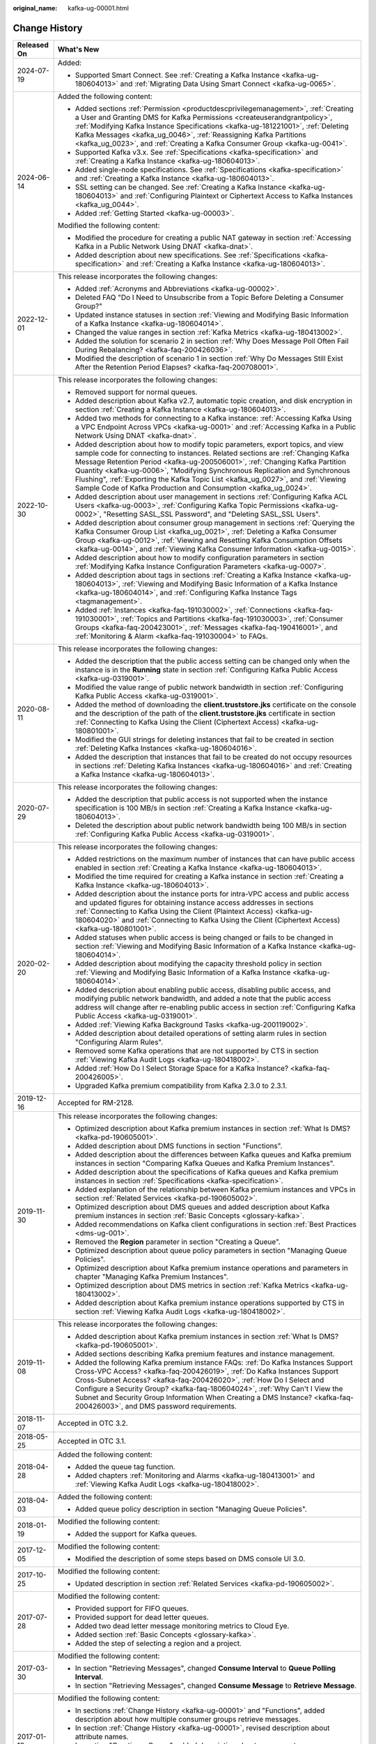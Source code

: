 :original_name: kafka-ug-00001.html

.. _kafka-ug-00001:

Change History
==============

+-----------------------------------+------------------------------------------------------------------------------------------------------------------------------------------------------------------------------------------------------------------------------------------------------------------------------------------------------------------------------------------------------------------------------------------------------------------------------------------------------------------------------------------+
| Released On                       | What's New                                                                                                                                                                                                                                                                                                                                                                                                                                                                               |
+===================================+==========================================================================================================================================================================================================================================================================================================================================================================================================================================================================================+
| 2024-07-19                        | Added:                                                                                                                                                                                                                                                                                                                                                                                                                                                                                   |
|                                   |                                                                                                                                                                                                                                                                                                                                                                                                                                                                                          |
|                                   | -  Supported Smart Connect. See :ref:`Creating a Kafka Instance <kafka-ug-180604013>` and :ref:`Migrating Data Using Smart Connect <kafka-ug-0065>`.                                                                                                                                                                                                                                                                                                                                     |
+-----------------------------------+------------------------------------------------------------------------------------------------------------------------------------------------------------------------------------------------------------------------------------------------------------------------------------------------------------------------------------------------------------------------------------------------------------------------------------------------------------------------------------------+
| 2024-06-14                        | Added the following content:                                                                                                                                                                                                                                                                                                                                                                                                                                                             |
|                                   |                                                                                                                                                                                                                                                                                                                                                                                                                                                                                          |
|                                   | -  Added sections :ref:`Permission <productdescprivilegemanagement>`, :ref:`Creating a User and Granting DMS for Kafka Permissions <createuserandgrantpolicy>`, :ref:`Modifying Kafka Instance Specifications <kafka-ug-181221001>`, :ref:`Deleting Kafka Messages <kafka_ug_0046>`, :ref:`Reassigning Kafka Partitions <kafka_ug_0023>`, and :ref:`Creating a Kafka Consumer Group <kafka-ug-0041>`.                                                                                    |
|                                   | -  Supported Kafka v3.x. See :ref:`Specifications <kafka-specification>` and :ref:`Creating a Kafka Instance <kafka-ug-180604013>`.                                                                                                                                                                                                                                                                                                                                                      |
|                                   | -  Added single-node specifications. See :ref:`Specifications <kafka-specification>` and :ref:`Creating a Kafka Instance <kafka-ug-180604013>`.                                                                                                                                                                                                                                                                                                                                          |
|                                   | -  SSL setting can be changed. See :ref:`Creating a Kafka Instance <kafka-ug-180604013>` and :ref:`Configuring Plaintext or Ciphertext Access to Kafka Instances <kafka_ug_0044>`.                                                                                                                                                                                                                                                                                                       |
|                                   | -  Added :ref:`Getting Started <kafka-ug-00003>`.                                                                                                                                                                                                                                                                                                                                                                                                                                        |
|                                   |                                                                                                                                                                                                                                                                                                                                                                                                                                                                                          |
|                                   | Modified the following content:                                                                                                                                                                                                                                                                                                                                                                                                                                                          |
|                                   |                                                                                                                                                                                                                                                                                                                                                                                                                                                                                          |
|                                   | -  Modified the procedure for creating a public NAT gateway in section :ref:`Accessing Kafka in a Public Network Using DNAT <kafka-dnat>`.                                                                                                                                                                                                                                                                                                                                               |
|                                   | -  Added description about new specifications. See :ref:`Specifications <kafka-specification>` and :ref:`Creating a Kafka Instance <kafka-ug-180604013>`.                                                                                                                                                                                                                                                                                                                                |
+-----------------------------------+------------------------------------------------------------------------------------------------------------------------------------------------------------------------------------------------------------------------------------------------------------------------------------------------------------------------------------------------------------------------------------------------------------------------------------------------------------------------------------------+
| 2022-12-01                        | This release incorporates the following changes:                                                                                                                                                                                                                                                                                                                                                                                                                                         |
|                                   |                                                                                                                                                                                                                                                                                                                                                                                                                                                                                          |
|                                   | -  Added :ref:`Acronyms and Abbreviations <kafka-ug-00002>`.                                                                                                                                                                                                                                                                                                                                                                                                                             |
|                                   | -  Deleted FAQ "Do I Need to Unsubscribe from a Topic Before Deleting a Consumer Group?"                                                                                                                                                                                                                                                                                                                                                                                                 |
|                                   | -  Updated instance statuses in section :ref:`Viewing and Modifying Basic Information of a Kafka Instance <kafka-ug-180604014>`.                                                                                                                                                                                                                                                                                                                                                         |
|                                   | -  Changed the value ranges in section :ref:`Kafka Metrics <kafka-ug-180413002>`.                                                                                                                                                                                                                                                                                                                                                                                                        |
|                                   | -  Added the solution for scenario 2 in section :ref:`Why Does Message Poll Often Fail During Rebalancing? <kafka-faq-200426036>`.                                                                                                                                                                                                                                                                                                                                                       |
|                                   | -  Modified the description of scenario 1 in section :ref:`Why Do Messages Still Exist After the Retention Period Elapses? <kafka-faq-200708001>`.                                                                                                                                                                                                                                                                                                                                       |
+-----------------------------------+------------------------------------------------------------------------------------------------------------------------------------------------------------------------------------------------------------------------------------------------------------------------------------------------------------------------------------------------------------------------------------------------------------------------------------------------------------------------------------------+
| 2022-10-30                        | This release incorporates the following changes:                                                                                                                                                                                                                                                                                                                                                                                                                                         |
|                                   |                                                                                                                                                                                                                                                                                                                                                                                                                                                                                          |
|                                   | -  Removed support for normal queues.                                                                                                                                                                                                                                                                                                                                                                                                                                                    |
|                                   | -  Added description about Kafka v2.7, automatic topic creation, and disk encryption in section :ref:`Creating a Kafka Instance <kafka-ug-180604013>`.                                                                                                                                                                                                                                                                                                                                   |
|                                   | -  Added two methods for connecting to a Kafka instance: :ref:`Accessing Kafka Using a VPC Endpoint Across VPCs <kafka-ug-0001>` and :ref:`Accessing Kafka in a Public Network Using DNAT <kafka-dnat>`.                                                                                                                                                                                                                                                                                 |
|                                   | -  Added description about how to modify topic parameters, export topics, and view sample code for connecting to instances. Related sections are :ref:`Changing Kafka Message Retention Period <kafka-ug-200506001>`, :ref:`Changing Kafka Partition Quantity <kafka-ug-0006>`, "Modifying Synchronous Replication and Synchronous Flushing", :ref:`Exporting the Kafka Topic List <kafka_ug_0027>`, and :ref:`Viewing Sample Code of Kafka Production and Consumption <kafka_ug_0024>`. |
|                                   | -  Added description about user management in sections :ref:`Configuring Kafka ACL Users <kafka-ug-0003>`, :ref:`Configuring Kafka Topic Permissions <kafka-ug-0002>`, "Resetting SASL_SSL Password", and "Deleting SASL_SSL Users".                                                                                                                                                                                                                                                     |
|                                   | -  Added description about consumer group management in sections :ref:`Querying the Kafka Consumer Group List <kafka_ug_0021>`, :ref:`Deleting a Kafka Consumer Group <kafka-ug-0012>`, :ref:`Viewing and Resetting Kafka Consumption Offsets <kafka-ug-0014>`, and :ref:`Viewing Kafka Consumer Information <kafka-ug-0015>`.                                                                                                                                                           |
|                                   | -  Added description about how to modify configuration parameters in section :ref:`Modifying Kafka Instance Configuration Parameters <kafka-ug-0007>`.                                                                                                                                                                                                                                                                                                                                   |
|                                   | -  Added description about tags in sections :ref:`Creating a Kafka Instance <kafka-ug-180604013>`, :ref:`Viewing and Modifying Basic Information of a Kafka Instance <kafka-ug-180604014>`, and :ref:`Configuring Kafka Instance Tags <tagmanagement>`.                                                                                                                                                                                                                                  |
|                                   | -  Added :ref:`Instances <kafka-faq-191030002>`, :ref:`Connections <kafka-faq-191030001>`, :ref:`Topics and Partitions <kafka-faq-191030003>`, :ref:`Consumer Groups <kafka-faq-200423001>`, :ref:`Messages <kafka-faq-190416001>`, and :ref:`Monitoring & Alarm <kafka-faq-191030004>` to FAQs.                                                                                                                                                                                         |
+-----------------------------------+------------------------------------------------------------------------------------------------------------------------------------------------------------------------------------------------------------------------------------------------------------------------------------------------------------------------------------------------------------------------------------------------------------------------------------------------------------------------------------------+
| 2020-08-11                        | This release incorporates the following changes:                                                                                                                                                                                                                                                                                                                                                                                                                                         |
|                                   |                                                                                                                                                                                                                                                                                                                                                                                                                                                                                          |
|                                   | -  Added the description that the public access setting can be changed only when the instance is in the **Running** state in section :ref:`Configuring Kafka Public Access <kafka-ug-0319001>`.                                                                                                                                                                                                                                                                                          |
|                                   | -  Modified the value range of public network bandwidth in section :ref:`Configuring Kafka Public Access <kafka-ug-0319001>`.                                                                                                                                                                                                                                                                                                                                                            |
|                                   | -  Added the method of downloading the **client.truststore.jks** certificate on the console and the description of the path of the **client.truststore.jks** certificate in section :ref:`Connecting to Kafka Using the Client (Ciphertext Access) <kafka-ug-180801001>`.                                                                                                                                                                                                                |
|                                   | -  Modified the GUI strings for deleting instances that fail to be created in section :ref:`Deleting Kafka Instances <kafka-ug-180604016>`.                                                                                                                                                                                                                                                                                                                                              |
|                                   | -  Added the description that instances that fail to be created do not occupy resources in sections :ref:`Deleting Kafka Instances <kafka-ug-180604016>` and :ref:`Creating a Kafka Instance <kafka-ug-180604013>`.                                                                                                                                                                                                                                                                      |
+-----------------------------------+------------------------------------------------------------------------------------------------------------------------------------------------------------------------------------------------------------------------------------------------------------------------------------------------------------------------------------------------------------------------------------------------------------------------------------------------------------------------------------------+
| 2020-07-29                        | This release incorporates the following changes:                                                                                                                                                                                                                                                                                                                                                                                                                                         |
|                                   |                                                                                                                                                                                                                                                                                                                                                                                                                                                                                          |
|                                   | -  Added the description that public access is not supported when the instance specification is 100 MB/s in section :ref:`Creating a Kafka Instance <kafka-ug-180604013>`.                                                                                                                                                                                                                                                                                                               |
|                                   | -  Deleted the description about public network bandwidth being 100 MB/s in section :ref:`Configuring Kafka Public Access <kafka-ug-0319001>`.                                                                                                                                                                                                                                                                                                                                           |
+-----------------------------------+------------------------------------------------------------------------------------------------------------------------------------------------------------------------------------------------------------------------------------------------------------------------------------------------------------------------------------------------------------------------------------------------------------------------------------------------------------------------------------------+
| 2020-02-20                        | This release incorporates the following changes:                                                                                                                                                                                                                                                                                                                                                                                                                                         |
|                                   |                                                                                                                                                                                                                                                                                                                                                                                                                                                                                          |
|                                   | -  Added restrictions on the maximum number of instances that can have public access enabled in section :ref:`Creating a Kafka Instance <kafka-ug-180604013>`.                                                                                                                                                                                                                                                                                                                           |
|                                   | -  Modified the time required for creating a Kafka instance in section :ref:`Creating a Kafka Instance <kafka-ug-180604013>`.                                                                                                                                                                                                                                                                                                                                                            |
|                                   | -  Added description about the instance ports for intra-VPC access and public access and updated figures for obtaining instance access addresses in sections :ref:`Connecting to Kafka Using the Client (Plaintext Access) <kafka-ug-180604020>` and :ref:`Connecting to Kafka Using the Client (Ciphertext Access) <kafka-ug-180801001>`.                                                                                                                                               |
|                                   | -  Added statuses when public access is being changed or fails to be changed in section :ref:`Viewing and Modifying Basic Information of a Kafka Instance <kafka-ug-180604014>`.                                                                                                                                                                                                                                                                                                         |
|                                   | -  Added description about modifying the capacity threshold policy in section :ref:`Viewing and Modifying Basic Information of a Kafka Instance <kafka-ug-180604014>`.                                                                                                                                                                                                                                                                                                                   |
|                                   | -  Added description about enabling public access, disabling public access, and modifying public network bandwidth, and added a note that the public access address will change after re-enabling public access in section :ref:`Configuring Kafka Public Access <kafka-ug-0319001>`.                                                                                                                                                                                                    |
|                                   | -  Added :ref:`Viewing Kafka Background Tasks <kafka-ug-200119002>`.                                                                                                                                                                                                                                                                                                                                                                                                                     |
|                                   | -  Added description about detailed operations of setting alarm rules in section "Configuring Alarm Rules".                                                                                                                                                                                                                                                                                                                                                                              |
|                                   | -  Removed some Kafka operations that are not supported by CTS in section :ref:`Viewing Kafka Audit Logs <kafka-ug-180418002>`.                                                                                                                                                                                                                                                                                                                                                          |
|                                   | -  Added :ref:`How Do I Select Storage Space for a Kafka Instance? <kafka-faq-200426005>`.                                                                                                                                                                                                                                                                                                                                                                                               |
|                                   | -  Upgraded Kafka premium compatibility from Kafka 2.3.0 to 2.3.1.                                                                                                                                                                                                                                                                                                                                                                                                                       |
+-----------------------------------+------------------------------------------------------------------------------------------------------------------------------------------------------------------------------------------------------------------------------------------------------------------------------------------------------------------------------------------------------------------------------------------------------------------------------------------------------------------------------------------+
| 2019-12-16                        | Accepted for RM-2128.                                                                                                                                                                                                                                                                                                                                                                                                                                                                    |
+-----------------------------------+------------------------------------------------------------------------------------------------------------------------------------------------------------------------------------------------------------------------------------------------------------------------------------------------------------------------------------------------------------------------------------------------------------------------------------------------------------------------------------------+
| 2019-11-30                        | This release incorporates the following changes:                                                                                                                                                                                                                                                                                                                                                                                                                                         |
|                                   |                                                                                                                                                                                                                                                                                                                                                                                                                                                                                          |
|                                   | -  Optimized description about Kafka premium instances in section :ref:`What Is DMS? <kafka-pd-190605001>`.                                                                                                                                                                                                                                                                                                                                                                              |
|                                   | -  Added description about DMS functions in section "Functions".                                                                                                                                                                                                                                                                                                                                                                                                                         |
|                                   | -  Added description about the differences between Kafka queues and Kafka premium instances in section "Comparing Kafka Queues and Kafka Premium Instances".                                                                                                                                                                                                                                                                                                                             |
|                                   | -  Added description about the specifications of Kafka queues and Kafka premium instances in section :ref:`Specifications <kafka-specification>`.                                                                                                                                                                                                                                                                                                                                        |
|                                   | -  Added explanation of the relationship between Kafka premium instances and VPCs in section :ref:`Related Services <kafka-pd-190605002>`.                                                                                                                                                                                                                                                                                                                                               |
|                                   | -  Optimized description about DMS queues and added description about Kafka premium instances in section :ref:`Basic Concepts <glossary-kafka>`.                                                                                                                                                                                                                                                                                                                                         |
|                                   | -  Added recommendations on Kafka client configurations in section :ref:`Best Practices <dms-ug-001>`.                                                                                                                                                                                                                                                                                                                                                                                   |
|                                   | -  Removed the **Region** parameter in section "Creating a Queue".                                                                                                                                                                                                                                                                                                                                                                                                                       |
|                                   | -  Optimized description about queue policy parameters in section "Managing Queue Policies".                                                                                                                                                                                                                                                                                                                                                                                             |
|                                   | -  Optimized description about Kafka premium instance operations and parameters in chapter "Managing Kafka Premium Instances".                                                                                                                                                                                                                                                                                                                                                           |
|                                   | -  Optimized description about DMS metrics in section :ref:`Kafka Metrics <kafka-ug-180413002>`.                                                                                                                                                                                                                                                                                                                                                                                         |
|                                   | -  Added description about Kafka premium instance operations supported by CTS in section :ref:`Viewing Kafka Audit Logs <kafka-ug-180418002>`.                                                                                                                                                                                                                                                                                                                                           |
+-----------------------------------+------------------------------------------------------------------------------------------------------------------------------------------------------------------------------------------------------------------------------------------------------------------------------------------------------------------------------------------------------------------------------------------------------------------------------------------------------------------------------------------+
| 2019-11-08                        | This release incorporates the following changes:                                                                                                                                                                                                                                                                                                                                                                                                                                         |
|                                   |                                                                                                                                                                                                                                                                                                                                                                                                                                                                                          |
|                                   | -  Added description about Kafka premium instances in section :ref:`What Is DMS? <kafka-pd-190605001>`.                                                                                                                                                                                                                                                                                                                                                                                  |
|                                   | -  Added sections describing Kafka premium features and instance management.                                                                                                                                                                                                                                                                                                                                                                                                             |
|                                   | -  Added the following Kafka premium instance FAQs: :ref:`Do Kafka Instances Support Cross-VPC Access? <kafka-faq-200426019>`, :ref:`Do Kafka Instances Support Cross-Subnet Access? <kafka-faq-200426020>`, :ref:`How Do I Select and Configure a Security Group? <kafka-faq-180604024>`, :ref:`Why Can't I View the Subnet and Security Group Information When Creating a DMS Instance? <kafka-faq-200426003>`, and DMS password requirements.                                         |
+-----------------------------------+------------------------------------------------------------------------------------------------------------------------------------------------------------------------------------------------------------------------------------------------------------------------------------------------------------------------------------------------------------------------------------------------------------------------------------------------------------------------------------------+
| 2018-11-07                        | Accepted in OTC 3.2.                                                                                                                                                                                                                                                                                                                                                                                                                                                                     |
+-----------------------------------+------------------------------------------------------------------------------------------------------------------------------------------------------------------------------------------------------------------------------------------------------------------------------------------------------------------------------------------------------------------------------------------------------------------------------------------------------------------------------------------+
| 2018-05-25                        | Accepted in OTC 3.1.                                                                                                                                                                                                                                                                                                                                                                                                                                                                     |
+-----------------------------------+------------------------------------------------------------------------------------------------------------------------------------------------------------------------------------------------------------------------------------------------------------------------------------------------------------------------------------------------------------------------------------------------------------------------------------------------------------------------------------------+
| 2018-04-28                        | Added the following content:                                                                                                                                                                                                                                                                                                                                                                                                                                                             |
|                                   |                                                                                                                                                                                                                                                                                                                                                                                                                                                                                          |
|                                   | -  Added the queue tag function.                                                                                                                                                                                                                                                                                                                                                                                                                                                         |
|                                   | -  Added chapters :ref:`Monitoring and Alarms <kafka-ug-180413001>` and :ref:`Viewing Kafka Audit Logs <kafka-ug-180418002>`.                                                                                                                                                                                                                                                                                                                                                            |
+-----------------------------------+------------------------------------------------------------------------------------------------------------------------------------------------------------------------------------------------------------------------------------------------------------------------------------------------------------------------------------------------------------------------------------------------------------------------------------------------------------------------------------------+
| 2018-04-03                        | Added the following content:                                                                                                                                                                                                                                                                                                                                                                                                                                                             |
|                                   |                                                                                                                                                                                                                                                                                                                                                                                                                                                                                          |
|                                   | -  Added queue policy description in section "Managing Queue Policies".                                                                                                                                                                                                                                                                                                                                                                                                                  |
+-----------------------------------+------------------------------------------------------------------------------------------------------------------------------------------------------------------------------------------------------------------------------------------------------------------------------------------------------------------------------------------------------------------------------------------------------------------------------------------------------------------------------------------+
| 2018-01-19                        | Modified the following content:                                                                                                                                                                                                                                                                                                                                                                                                                                                          |
|                                   |                                                                                                                                                                                                                                                                                                                                                                                                                                                                                          |
|                                   | -  Added the support for Kafka queues.                                                                                                                                                                                                                                                                                                                                                                                                                                                   |
+-----------------------------------+------------------------------------------------------------------------------------------------------------------------------------------------------------------------------------------------------------------------------------------------------------------------------------------------------------------------------------------------------------------------------------------------------------------------------------------------------------------------------------------+
| 2017-12-05                        | Modified the following content:                                                                                                                                                                                                                                                                                                                                                                                                                                                          |
|                                   |                                                                                                                                                                                                                                                                                                                                                                                                                                                                                          |
|                                   | -  Modified the description of some steps based on DMS console UI 3.0.                                                                                                                                                                                                                                                                                                                                                                                                                   |
+-----------------------------------+------------------------------------------------------------------------------------------------------------------------------------------------------------------------------------------------------------------------------------------------------------------------------------------------------------------------------------------------------------------------------------------------------------------------------------------------------------------------------------------+
| 2017-10-25                        | Modified the following content:                                                                                                                                                                                                                                                                                                                                                                                                                                                          |
|                                   |                                                                                                                                                                                                                                                                                                                                                                                                                                                                                          |
|                                   | -  Updated description in section :ref:`Related Services <kafka-pd-190605002>`.                                                                                                                                                                                                                                                                                                                                                                                                          |
+-----------------------------------+------------------------------------------------------------------------------------------------------------------------------------------------------------------------------------------------------------------------------------------------------------------------------------------------------------------------------------------------------------------------------------------------------------------------------------------------------------------------------------------+
| 2017-07-28                        | Modified the following content:                                                                                                                                                                                                                                                                                                                                                                                                                                                          |
|                                   |                                                                                                                                                                                                                                                                                                                                                                                                                                                                                          |
|                                   | -  Provided support for FIFO queues.                                                                                                                                                                                                                                                                                                                                                                                                                                                     |
|                                   | -  Provided support for dead letter queues.                                                                                                                                                                                                                                                                                                                                                                                                                                              |
|                                   | -  Added two dead letter message monitoring metrics to Cloud Eye.                                                                                                                                                                                                                                                                                                                                                                                                                        |
|                                   | -  Added section :ref:`Basic Concepts <glossary-kafka>`.                                                                                                                                                                                                                                                                                                                                                                                                                                 |
|                                   | -  Added the step of selecting a region and a project.                                                                                                                                                                                                                                                                                                                                                                                                                                   |
+-----------------------------------+------------------------------------------------------------------------------------------------------------------------------------------------------------------------------------------------------------------------------------------------------------------------------------------------------------------------------------------------------------------------------------------------------------------------------------------------------------------------------------------+
| 2017-03-30                        | Modified the following content:                                                                                                                                                                                                                                                                                                                                                                                                                                                          |
|                                   |                                                                                                                                                                                                                                                                                                                                                                                                                                                                                          |
|                                   | -  In section "Retrieving Messages", changed **Consume Interval** to **Queue Polling Interval**.                                                                                                                                                                                                                                                                                                                                                                                         |
|                                   | -  In section "Retrieving Messages", changed **Consume Message** to **Retrieve Message**.                                                                                                                                                                                                                                                                                                                                                                                                |
+-----------------------------------+------------------------------------------------------------------------------------------------------------------------------------------------------------------------------------------------------------------------------------------------------------------------------------------------------------------------------------------------------------------------------------------------------------------------------------------------------------------------------------------+
| 2017-01-19                        | Modified the following content:                                                                                                                                                                                                                                                                                                                                                                                                                                                          |
|                                   |                                                                                                                                                                                                                                                                                                                                                                                                                                                                                          |
|                                   | -  In sections :ref:`Change History <kafka-ug-00001>` and "Functions", added description about how multiple consumer groups retrieve messages.                                                                                                                                                                                                                                                                                                                                           |
|                                   | -  In section :ref:`Change History <kafka-ug-00001>`, revised description about attribute names.                                                                                                                                                                                                                                                                                                                                                                                         |
|                                   | -  In section "Creating a Queue", added description about queue quota.                                                                                                                                                                                                                                                                                                                                                                                                                   |
|                                   | -  In section :ref:`Change History <kafka-ug-00001>`, added description about attribute names.                                                                                                                                                                                                                                                                                                                                                                                           |
|                                   | -  In section "Retrieving Messages", changed **Message Count** to **Max. Message Count**.                                                                                                                                                                                                                                                                                                                                                                                                |
|                                   |                                                                                                                                                                                                                                                                                                                                                                                                                                                                                          |
|                                   | -  In section "Retrieving Messages", revised description about message retrieval.                                                                                                                                                                                                                                                                                                                                                                                                        |
+-----------------------------------+------------------------------------------------------------------------------------------------------------------------------------------------------------------------------------------------------------------------------------------------------------------------------------------------------------------------------------------------------------------------------------------------------------------------------------------------------------------------------------------+
| 2017-01-13                        | Modified the following content:                                                                                                                                                                                                                                                                                                                                                                                                                                                          |
|                                   |                                                                                                                                                                                                                                                                                                                                                                                                                                                                                          |
|                                   | -  In section :ref:`Change History <kafka-ug-00001>`, revised description about queues and messages.                                                                                                                                                                                                                                                                                                                                                                                     |
|                                   | -  In section :ref:`Change History <kafka-ug-00001>`, revised the figure "Distribution of messages from a queue".                                                                                                                                                                                                                                                                                                                                                                        |
|                                   | -  Deleted redundant information.                                                                                                                                                                                                                                                                                                                                                                                                                                                        |
+-----------------------------------+------------------------------------------------------------------------------------------------------------------------------------------------------------------------------------------------------------------------------------------------------------------------------------------------------------------------------------------------------------------------------------------------------------------------------------------------------------------------------------------+
| 2017-01-09                        | Modified the following content:                                                                                                                                                                                                                                                                                                                                                                                                                                                          |
|                                   |                                                                                                                                                                                                                                                                                                                                                                                                                                                                                          |
|                                   | -  In section :ref:`Change History <kafka-ug-00001>`, added description about message creation results.                                                                                                                                                                                                                                                                                                                                                                                  |
|                                   | -  Added section "Why Do Consumers Need to Acknowledge Messages?".                                                                                                                                                                                                                                                                                                                                                                                                                       |
+-----------------------------------+------------------------------------------------------------------------------------------------------------------------------------------------------------------------------------------------------------------------------------------------------------------------------------------------------------------------------------------------------------------------------------------------------------------------------------------------------------------------------------------+
| 2016-12-19                        | This issue is the first official release.                                                                                                                                                                                                                                                                                                                                                                                                                                                |
+-----------------------------------+------------------------------------------------------------------------------------------------------------------------------------------------------------------------------------------------------------------------------------------------------------------------------------------------------------------------------------------------------------------------------------------------------------------------------------------------------------------------------------------+

